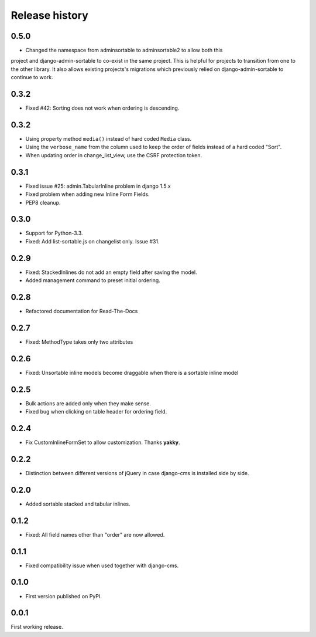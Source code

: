 .. _changelog:

===============
Release history
===============

0.5.0
-----
* Changed the namespace from adminsortable to adminsortable2 to allow both this
project and django-admin-sortable to co-exist in the same project. This is
helpful for projects to transition from one to the other library. It also allows
existing projects's migrations which previously relied on django-admin-sortable
to continue to work.

0.3.2
-----
* Fixed #42: Sorting does not work when ordering is descending.

0.3.2
-----
* Using property method ``media()`` instead of hard coded ``Media`` class.
* Using the ``verbose_name`` from the column used to keep the order of fields instead of a hard
  coded "Sort".
* When updating order in change_list_view, use the CSRF protection token.

0.3.1
-----
* Fixed issue #25: admin.TabularInline problem in django 1.5.x
* Fixed problem when adding new Inline Form Fields.
* PEP8 cleanup.

0.3.0
-----
* Support for Python-3.3.
* Fixed: Add list-sortable.js on changelist only. Issue #31.

0.2.9
-----
* Fixed: StackedInlines do not add an empty field after saving the model.
* Added management command to preset initial ordering.

0.2.8
-----
* Refactored documentation for Read-The-Docs

0.2.7
-----
* Fixed: MethodType takes only two attributes

0.2.6
-----
* Fixed: Unsortable inline models become draggable when there is a sortable inline model

0.2.5
-----
* Bulk actions are added only when they make sense.
* Fixed bug when clicking on table header for ordering field.

0.2.4
-----
* Fix CustomInlineFormSet to allow customization. Thanks **yakky**.

0.2.2
-----
* Distinction between different versions of jQuery in case django-cms is installed side by side.

0.2.0
-----
* Added sortable stacked and tabular inlines.

0.1.2
-----
* Fixed: All field names other than "order" are now allowed.

0.1.1
-----
* Fixed compatibility issue when used together with django-cms.

0.1.0
-----
* First version published on PyPI.

0.0.1
-----
First working release.
